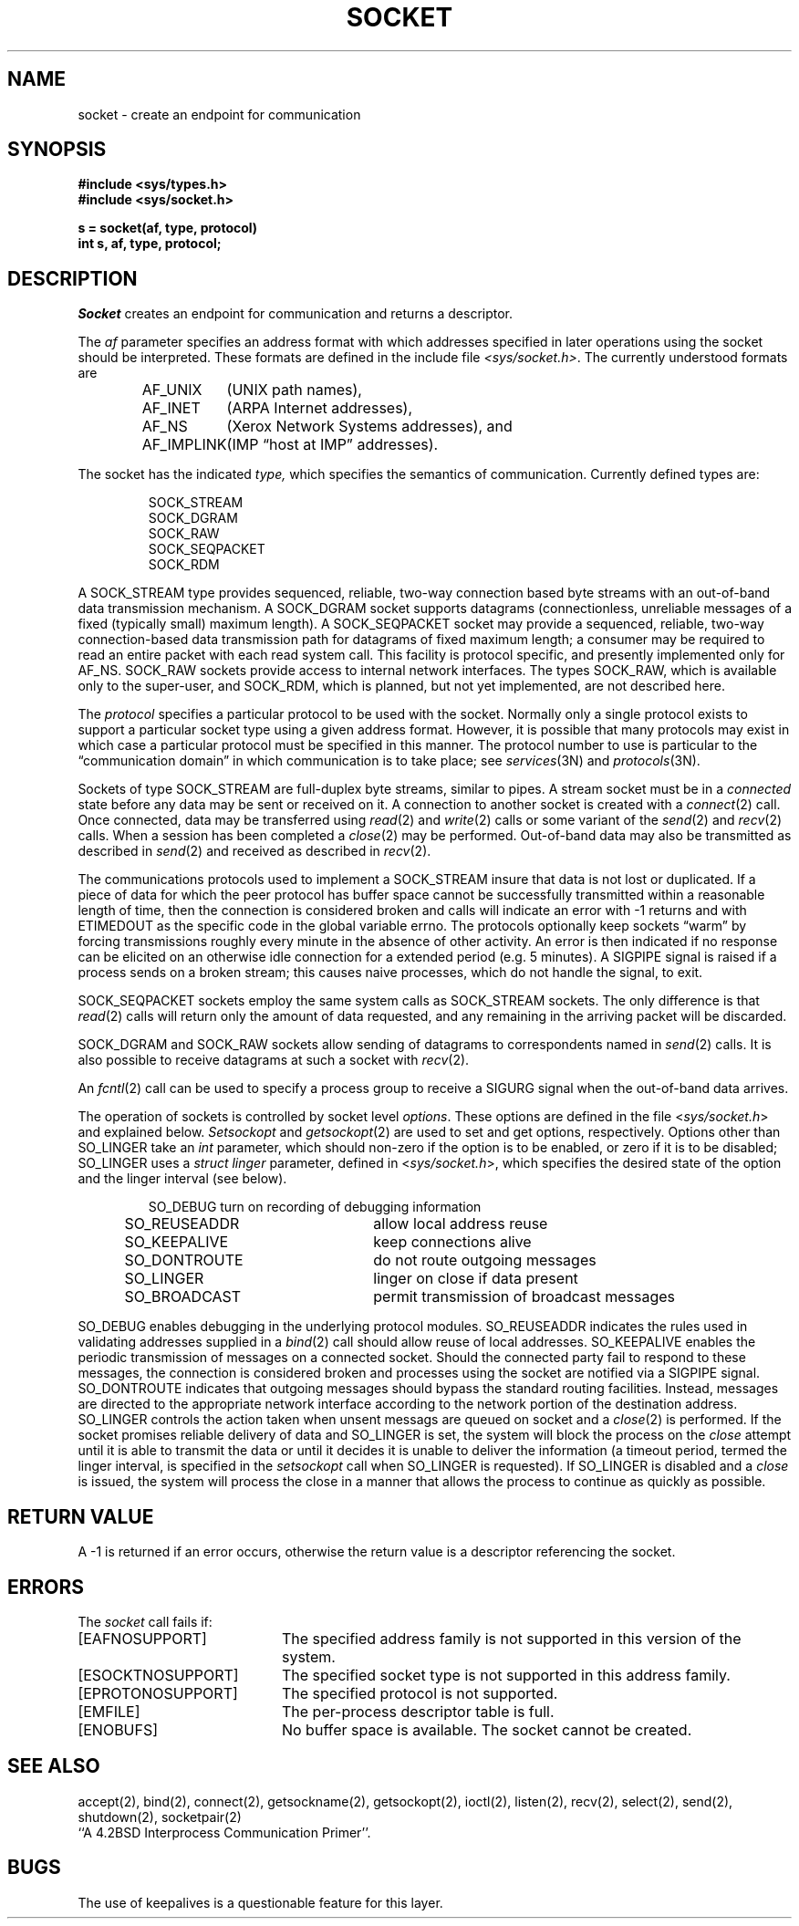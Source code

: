.\" Copyright (c) 1983 Regents of the University of California.
.\" All rights reserved.  The Berkeley software License Agreement
.\" specifies the terms and conditions for redistribution.
.\"
.\"	@(#)socket.2	6.3 (Berkeley) 01/07/86
.\"
.TH SOCKET 2 ""
.UC 5
.SH NAME
socket \- create an endpoint for communication
.SH SYNOPSIS
.nf
.ft B
#include <sys/types.h>
#include <sys/socket.h>
.PP
.ft B
s = socket(af, type, protocol)
int s, af, type, protocol;
.fi
.SH DESCRIPTION
.I Socket
creates an endpoint for communication and returns a descriptor.
.PP
The
.I af
parameter specifies an address format with which addresses specified
in later operations using the socket should be interpreted.  These
formats are defined in the include file
.IR <sys/socket.h> .
The currently understood formats are
.PP
.RS
.nf
.ta 1.25i 1.75i
AF_UNIX	(UNIX path names),
AF_INET	(ARPA Internet addresses),
AF_NS	(Xerox Network Systems addresses), and
AF_IMPLINK	(IMP \*(lqhost at IMP\*(rq addresses).
.fi
.RE
.PP
The socket has the indicated
.I type,
which specifies the semantics of communication.  Currently
defined types are:
.PP
.RS
.nf
SOCK_STREAM
SOCK_DGRAM
SOCK_RAW
SOCK_SEQPACKET
SOCK_RDM
.fi
.RE
.PP
A SOCK_STREAM type provides sequenced, reliable,
two-way connection based byte streams with an out-of-band data
transmission mechanism.
A SOCK_DGRAM socket supports
datagrams (connectionless, unreliable messages of
a fixed (typically small) maximum length).
A SOCK_SEQPACKET socket may provide a sequenced, reliable,
two-way connection-based data transmission path for datagrams
of fixed maximum length; a consumer may be required to read
an entire packet with each read system call.
This facility is protocol specific, and presently implemented
only for AF_NS.
SOCK_RAW sockets provide access to internal network interfaces.
The types SOCK_RAW,
which is available only to the super-user, and
SOCK_RDM, which is planned,
but not yet implemented, are not described here.
.PP
The
.I protocol
specifies a particular protocol to be used with the socket.
Normally only a single protocol exists to support a particular
socket type using a given address format.  However, it is possible
that many protocols may exist in which case a particular protocol
must be specified in this manner.  The protocol number to use is
particular to the \*(lqcommunication domain\*(rq in which communication
is to take place; see
.IR services (3N)
and
.IR protocols (3N).
.PP
Sockets of type SOCK_STREAM
are full-duplex byte streams, similar
to pipes.  A stream socket must be in a
.I connected
state before any data may be sent or received
on it.  A connection to another socket is created with a
.IR connect (2)
call.  Once connected, data may be transferred using
.IR read (2)
and
.IR write (2)
calls or some variant of the 
.IR send (2)
and
.IR recv (2)
calls.  When a session has been completed a
.IR close (2)
may be performed.
Out-of-band data may also be transmitted as described in
.IR send (2)
and received as described in
.IR recv (2).
.PP
The communications protocols used to implement a
SOCK_STREAM insure that data
is not lost or duplicated.  If a piece of data for which the
peer protocol has buffer space cannot be successfully transmitted
within a reasonable length of time, then
the connection is considered broken and calls
will indicate an error with
\-1 returns and with ETIMEDOUT as the specific code
in the global variable errno.
The protocols optionally keep sockets \*(lqwarm\*(rq by
forcing transmissions
roughly every minute in the absence of other activity.
An error is then indicated if no response can be
elicited on an otherwise
idle connection for a extended period (e.g. 5 minutes).
A SIGPIPE signal is raised if a process sends
on a broken stream; this causes naive processes,
which do not handle the signal, to exit.
.PP
SOCK_SEQPACKET sockets employ the same system calls
as SOCK_STREAM sockets.  The only difference
is that 
.IR read (2)
calls will return only the amount of data requested,
and any remaining in the arriving packet will be discarded.
.PP
SOCK_DGRAM and SOCK_RAW
sockets allow sending of datagrams to correspondents
named in
.IR send (2)
calls.  It is also possible to receive datagrams at
such a socket with
.IR recv (2).
.PP
An 
.IR fcntl (2)
call can be used to specify a process group to receive
a SIGURG signal when the out-of-band data arrives.
.PP
The operation of sockets is controlled by socket level
.IR options .
These options are defined in the file
.RI < sys/socket.h >
and explained below.  
.I Setsockopt
and
.IR getsockopt (2)
are used to set and get options, respectively.
Options other than SO_LINGER take an 
.I int
parameter, which should non-zero if the option is to be
enabled, or zero if it is to be disabled; SO_LINGER
uses a
.I struct linger
parameter, defined in
.RI < sys/socket.h >,
which specifies the desired state of the option and the
linger interval (see below).
.PP
.RS
.DT
.nf
SO_DEBUG 		turn on recording of debugging information
SO_REUSEADDR	allow local address reuse
SO_KEEPALIVE	keep connections alive
SO_DONTROUTE	do not route outgoing messages
SO_LINGER 	linger on close if data present
SO_BROADCAST	permit transmission of broadcast messages
.fi
.RE
.PP
SO_DEBUG enables debugging in the underlying protocol modules.
SO_REUSEADDR indicates the rules used in validating addresses supplied
in a
.IR bind (2)
call should allow reuse of local addresses.  SO_KEEPALIVE enables the
periodic transmission of messages on a connected socket.  Should the
connected party fail to respond to these messages, the connection is
considered broken and processes using the socket are notified via a
SIGPIPE signal.  SO_DONTROUTE indicates that outgoing messages should
bypass the standard routing facilities.  Instead, messages are directed
to the appropriate network interface according to the network portion
of the destination address.  SO_LINGER
controls the action taken when unsent messags
are queued on socket and a 
.IR close (2)
is performed.
If the socket promises reliable delivery of data and SO_LINGER is set,
the system will block the process on the 
.I close
attempt until it is able to transmit the data or until it decides it
is unable to deliver the information (a timeout period, termed the
linger interval, is specified in the
.IR setsockopt 
call when SO_LINGER is requested). 
If SO_LINGER is disabled and a 
.I close
is issued, the system will process the close in a manner that allows
the process to continue as quickly as possible.
.SH "RETURN VALUE
A \-1 is returned if an error occurs, otherwise the return
value is a descriptor referencing the socket.
.SH "ERRORS
The \fIsocket\fP call fails if:
.TP 20
[EAFNOSUPPORT]
The specified address family is not supported in this version
of the system.
.TP 20
[ESOCKTNOSUPPORT]
The specified socket type is not supported in this address family.
.TP 20
[EPROTONOSUPPORT]
The specified protocol is not supported.
.TP 20
[EMFILE]
The per-process descriptor table is full.
.TP 20
[ENOBUFS]
No buffer space is available.  The socket cannot be created.
.SH SEE ALSO
accept(2), bind(2), connect(2), getsockname(2), getsockopt(2),
ioctl(2), listen(2), recv(2),
select(2), send(2), shutdown(2), socketpair(2)
.br
``A 4.2BSD Interprocess Communication Primer''.
.SH BUGS
The use of keepalives is a questionable feature for this layer.
